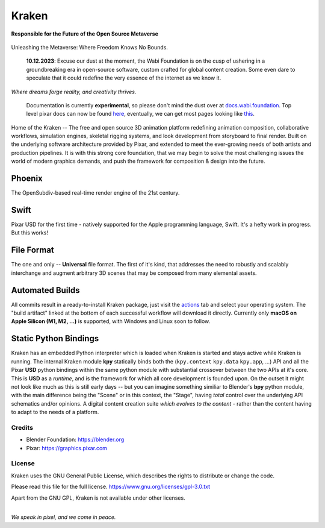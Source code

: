 
.. Keep this document short & concise,
   linking to external resources instead of including content in-line.
   See 'release/text/readme.html' for the end user read-me.

******
Kraken
******


**Responsible for the Future of the Open Source Metaverse**



.. figure:: https://media.tenor.com/T0Pn_3X2R18AAAAC/swirl-purple.gif
   :alt: SwirlPurple
   :align: center


Unleashing the Metaverse: Where Freedom Knows No Bounds.


    **10.12.2023**: Excuse our dust at the moment, the Wabi Foundation is on the cusp of ushering in a
    groundbreaking era in open-source software, custom crafted for global content creation. Some even dare to
    speculate that it could redefine the very essence of the internet as we know it.


.. image:: https://img.shields.io/github/v/release/Wabi-Studios/Kraken?include_prereleases
   :target: https://github.com/Wabi-Studios/Kraken/releases/latest
   :alt: GitHub release (latest SemVer including pre-releases)

.. image:: https://github.com/Wabi-Studios/Kraken/actions/workflows/cmake_macos_arm64.yml/badge.svg
   :target: https://github.com/Wabi-Studios/Kraken/actions/workflows/cmake_macos_arm64.yml
   :alt: Build Status for arch macOS arm64

.. image:: https://github.com/Wabi-Studios/Kraken/actions/workflows/build_docs_macos_arm64.yml/badge.svg
   :target: https://docs.wabi.foundation
   :alt: Documentation

.. image:: https://discordapp.com/api/guilds/461556513010483200/widget.png?style=shield
   :target: https://discord.gg/5PYrUu4hqa
   :alt: Discord Community

.. figure:: https://www.dropbox.com/s/0fcfeo5u3q18ryh/kraken-logo.png?raw=1
   :scale: 50 %
   :align: center

*Where dreams forge reality, and creativity thrives.*

    Documentation is currently **experimental**, so please don't mind the dust over at docs.wabi.foundation_.
    Top level pixar docs can now be found here_, eventually, we can get most pages looking like this_.
    
    .. _this: https://docs.wabi.foundation/api/page_page_tf_MallocTag.html#page_tf__malloc_tag_1MallocTagAddingTags
    .. _here: https://docs.wabi.foundation/api/wabi_api_root.html
    .. _docs.wabi.foundation: https://docs.wabi.foundation

Home of the Kraken -- The free and open source 3D animation platform redefining
animation composition, collaborative workflows, simulation engines, skeletal
rigging systems, and look development from storyboard to final render. Built on
the underlying software architecture provided by Pixar, and extended to meet the
ever-growing needs of both artists and production pipelines. It is with this strong
core foundation, that we may begin to solve the most challenging issues the world
of modern graphics demands, and push the framework for composition & design into
the future.


Phoenix
========
The OpenSubdiv-based real-time render engine of the 21st century.

.. figure:: https://www.dropbox.com/s/zs38x71vou8raje/image_processing20220110-15733-visqpw.png?raw=1
   :scale: 50 %
   :align: center


Swift
=====
Pixar USD for the first time - natively supported for the Apple programming language, Swift. It's a hefty work in progress. But this works!

.. figure:: https://www.dropbox.com/s/ojxgocj2t01pcru/Screenshot%202022-08-28%20at%205.34.13%20PM.png?raw=1
   :scale: 50 %
   :align: center


File Format
============
The one and only -- **Universal** file format. The first of it's kind,
that addresses the need to robustly and scalably interchange and augment
arbitrary 3D scenes that may be composed from many elemental assets.

.. figure:: https://www.dropbox.com/s/w0ul2nvda4dckg4/kraken-fileformat.png?raw=1
   :scale: 50 %
   :align: center


Automated Builds
================
All commits result in a ready-to-install Kraken package, just visit the 
actions_ tab and select your operating system. The "build artifact" linked
at the bottom of each successful workflow will download it directly. Currently
only **macOS on Apple Silicon (M1, M2, ...)** is supported, with Windows and Linux soon to follow.

.. figure:: https://www.dropbox.com/s/m6yd9qczayeia55/automated_ci_macos.png?raw=1
   :scale: 50 %
   :align: center

.. _actions: https://github.com/Wabi-Studios/Kraken/actions/workflows/cmake_macos_arm64.yml


Static Python Bindings
======================
Kraken has an embedded Python interpreter which is loaded when Kraken is started and stays active while Kraken is running. The internal Kraken module **kpy** statically binds both the (``kpy.context`` ``kpy.data`` ``kpy.app``, ...) API and all the Pixar **USD** python bindings within the same python module with substantial crossover between the two APIs at it's core. This is **USD** as a *runtime*, and is the framework for which all core development is founded upon. On the outset it might not look like much as this is still early days -- but you can imagine something similiar to Blender's **bpy** python module, with the main difference being the "Scene" or in this context, the "Stage", having *total* control over the underlying API schematics and/or opinions. A digital content creation suite *which evolves to the content* - rather than the content having to adapt to the needs of a platform.

.. figure:: https://www.dropbox.com/s/1yka8wfqtl07m2z/Screenshot%202022-07-23%20at%2012.38.28%20AM.png?raw=1
   :scale: 50 %
   :align: center


Credits
-------
- Blender Foundation: https://blender.org
- Pixar: https://graphics.pixar.com

License
-------
Kraken uses the GNU General Public License, which describes the rights
to distribute or change the code.

Please read this file for the full license.
https://www.gnu.org/licenses/gpl-3.0.txt

Apart from the GNU GPL, Kraken is not available under other licenses.


|
| *We speak in pixel, and we come in peace.*
